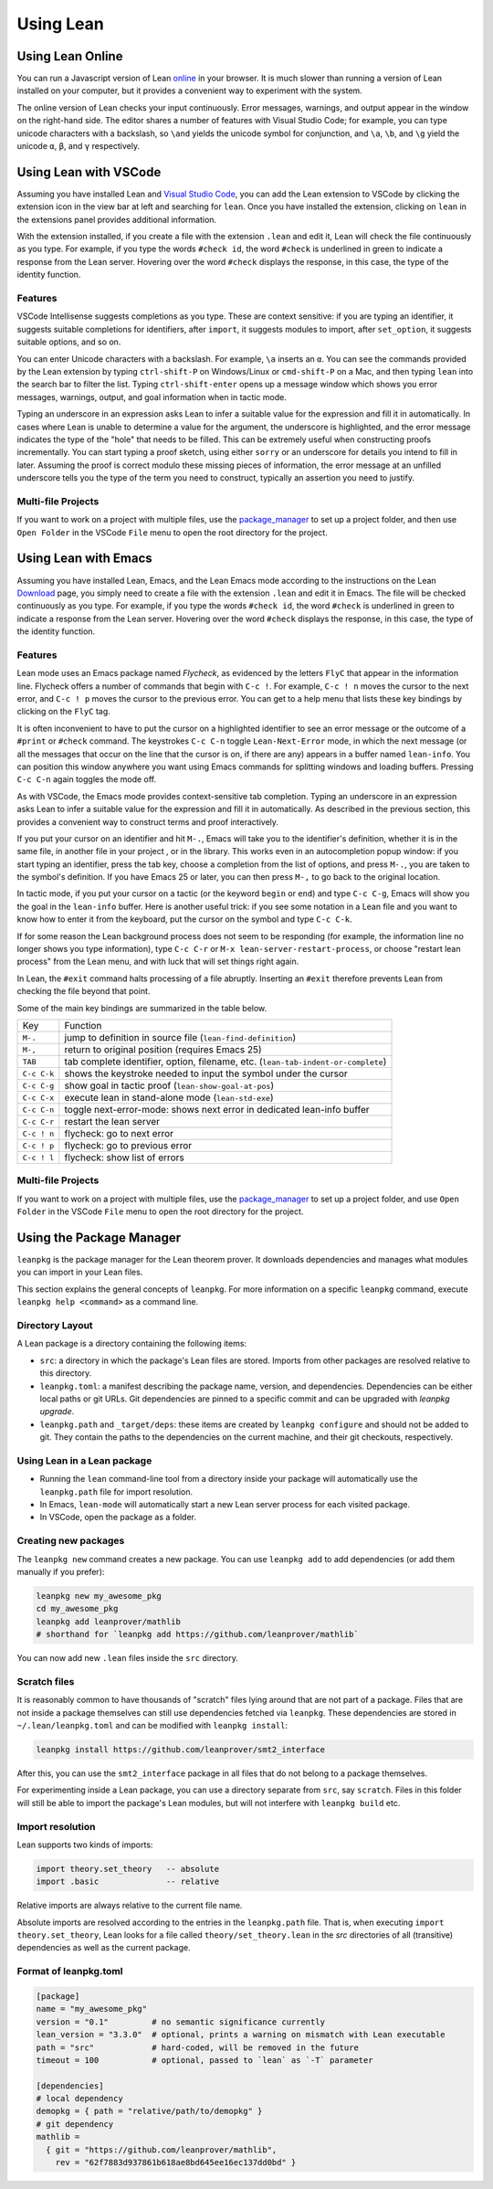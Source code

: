.. _using_lean:

==========
Using Lean
==========

Using Lean Online
=================

You can run a Javascript version of Lean `online <https://leanprover.github.io/live/master>`_ in your browser. It is much slower than running a version of Lean installed on your computer, but it provides a convenient way to experiment with the system.

The online version of Lean checks your input continuously. Error messages, warnings, and output appear in the window on the right-hand side. The editor shares a number of features with Visual Studio Code; for example, you can type unicode characters with a backslash, so ``\and`` yields the unicode symbol for conjunction, and ``\a``, ``\b``, and ``\g`` yield the unicode ``α``, ``β``, and ``γ`` respectively. 


Using Lean with VSCode
======================

Assuming you have installed Lean and `Visual Studio Code <https://code.visualstudio.com>`_, you can add the Lean extension to VSCode by clicking the extension icon in the view bar at left and searching for ``lean``. Once you have installed the extension, clicking on ``lean`` in the extensions panel provides additional information.

With the extension installed, if you create a file with the extension ``.lean`` and edit it, Lean will check the file continuously as you type. For example, if you type the words ``#check id``, the word ``#check`` is underlined in green to indicate a response from the Lean server. Hovering over the word ``#check`` displays the response, in this case, the type of the identity function.

Features
--------

VSCode Intellisense suggests completions as you type. These are context sensitive: if you are typing an identifier, it suggests suitable completions for identifiers, after ``import``, it suggests modules to import, after ``set_option``, it suggests suitable options, and so on.

You can enter Unicode characters with a backslash. For example, ``\a`` inserts an ``α``. You can see the commands provided by the Lean extension by typing ``ctrl-shift-P`` on Windows/Linux or ``cmd-shift-P`` on a Mac, and then typing ``lean`` into the search bar to filter the list. Typing ``ctrl-shift-enter`` opens up a message window which shows you error messages, warnings, output, and goal information when in tactic mode.

Typing an underscore in an expression asks Lean to infer a suitable value for the expression and fill it in automatically. In cases where Lean is unable to determine a value for the argument, the underscore is highlighted, and the error message indicates the type of the "hole" that needs to be filled. This can be extremely useful when constructing proofs incrementally. You can start typing a proof sketch, using either ``sorry`` or an underscore for details you intend to fill in later. Assuming the proof is correct modulo these missing pieces of information, the error message at an unfilled underscore tells you the type of the term you need to construct, typically an assertion you need to justify.

Multi-file Projects
-------------------

If you want to work on a project with multiple files, use the `package_manager`_ to set up a project folder, and then use ``Open Folder`` in the VSCode ``File`` menu to open the root directory for the project.


Using Lean with Emacs
=====================

Assuming you have installed Lean, Emacs, and the Lean Emacs mode according to the instructions on the Lean `Download <https://leanprover.github.io/download/>`_ page, you simply need to create a file with the extension ``.lean`` and edit it in Emacs. The file will be checked continuously as you type. For example, if you type the words ``#check id``, the word ``#check`` is underlined in green to indicate a response from the Lean server. Hovering over the word ``#check`` displays the response, in this case, the type of the identity function.

Features
--------

Lean mode uses an Emacs package named *Flycheck*, as evidenced by the letters ``FlyC`` that appear in the information line.  Flycheck offers a number of commands that begin with ``C-c !``. For example, ``C-c ! n`` moves the cursor to the next error, and ``C-c ! p`` moves the cursor to the previous error. You can get to a help menu that lists these key bindings by clicking on the ``FlyC`` tag. 

It is often inconvenient to have to put the cursor on a highlighted identifier to see an error message or the outcome of a ``#print`` or ``#check`` command. The keystrokes ``C-c C-n`` toggle ``Lean-Next-Error`` mode, in which the next message (or all the messages that occur on the line that the cursor is on, if there are any) appears in a buffer named ``lean-info``. You can position this window anywhere you want using Emacs commands for splitting windows and loading buffers. Pressing ``C-c C-n`` again toggles the mode off.

As with VSCode, the Emacs mode provides context-sensitive tab completion. Typing an underscore in an expression asks Lean to infer a suitable value for the expression and fill it in automatically. As described in the previous section, this provides a convenient way to construct terms and proof interactively.

If you put your cursor on an identifier and hit ``M-.``, Emacs will take you to the identifier's definition, whether it is in the same file, in another file in your project , or in the library. This works even in an autocompletion popup window: if you start typing an identifier, press the tab key, choose a completion from the list of options, and press ``M-.``, you are taken to the symbol's definition.  If you have Emacs 25 or later, you can then press ``M-,`` to go back to the original location.

In tactic mode, if you put your cursor on a tactic (or the keyword ``begin`` or ``end``) and type ``C-c C-g``, Emacs will show you the goal in the ``lean-info`` buffer. Here is another useful trick: if you see some notation in a Lean file and you want to know how to enter it from the keyboard, put the cursor on the symbol and type ``C-c C-k``.

If for some reason the Lean background process does not seem to be responding (for example, the information line no longer shows you type information), type ``C-c C-r`` or ``M-x lean-server-restart-process``, or choose "restart lean process" from the Lean menu, and with luck that will set things right again.

In Lean, the ``#exit`` command halts processing of a file abruptly. Inserting an ``#exit`` therefore prevents Lean from checking the file beyond that point.

Some of the main key bindings are summarized in the table below.

+-------------+-----------------------------------------------------------------------------------+
| Key         | Function                                                                          |
+-------------+-----------------------------------------------------------------------------------+
| ``M-.``     | jump to definition in source file (``lean-find-definition``)                      |
+-------------+-----------------------------------------------------------------------------------+
| ``M-,``     | return to original position (requires Emacs 25)                                   |
+-------------+-----------------------------------------------------------------------------------+
| ``TAB``     | tab complete identifier, option, filename, etc. (``lean-tab-indent-or-complete``) |
+-------------+-----------------------------------------------------------------------------------+
| ``C-c C-k`` | shows the keystroke needed to input the symbol under the cursor                   |
+-------------+-----------------------------------------------------------------------------------+
| ``C-c C-g`` | show goal in tactic proof (``lean-show-goal-at-pos``)                             |
+-------------+-----------------------------------------------------------------------------------+
| ``C-c C-x`` | execute lean in stand-alone mode (``lean-std-exe``)                               |
+-------------+-----------------------------------------------------------------------------------+
| ``C-c C-n`` | toggle next-error-mode: shows next error in dedicated lean-info buffer            |
+-------------+-----------------------------------------------------------------------------------+
| ``C-c C-r`` | restart the lean server                                                           |
+-------------+-----------------------------------------------------------------------------------+
| ``C-c ! n`` | flycheck: go to next error                                                        |
+-------------+-----------------------------------------------------------------------------------+
| ``C-c ! p`` | flycheck: go to previous error                                                    |
+-------------+-----------------------------------------------------------------------------------+
| ``C-c ! l`` | flycheck: show list of errors                                                     |
+-------------+-----------------------------------------------------------------------------------+

Multi-file Projects
-------------------

If you want to work on a project with multiple files, use the `package_manager`_ to set up a project folder, and use ``Open Folder`` in the VSCode ``File`` menu to open the root directory for the project.

.. _package_manager:

Using the Package Manager
=========================

``leanpkg`` is the package manager for the Lean theorem prover. It downloads dependencies and manages what modules you can import in your Lean files.

This section explains the general concepts of ``leanpkg``. For more information on a specific ``leanpkg`` command, execute ``leanpkg help <command>`` as a command line.

Directory Layout
----------------

A Lean package is a directory containing the following items:

* ``src``: a directory in which the package's Lean files are stored.  Imports from other packages are resolved relative to this directory.
* ``leanpkg.toml``: a manifest describing the package name, version, and dependencies.  Dependencies can be either local paths or git URLs.  Git dependencies are pinned to a specific commit and can be upgraded with `leanpkg upgrade`.
* ``leanpkg.path`` and ``_target/deps``: these items are created by ``leanpkg configure`` and should not be added to git.  They contain the paths to the dependencies on the current machine, and their git checkouts, respectively.

Using Lean in a Lean package
----------------------------

* Running the ``lean`` command-line tool from a directory inside your package will automatically use the ``leanpkg.path`` file for import resolution.
* In Emacs, ``lean-mode`` will automatically start a new Lean server process for each visited package.
* In VSCode, open the package as a folder.

Creating new packages
---------------------

The ``leanpkg new`` command creates a new package.  You can use ``leanpkg add`` to add dependencies (or add them manually if you prefer):

.. code-block:: text

   leanpkg new my_awesome_pkg
   cd my_awesome_pkg
   leanpkg add leanprover/mathlib
   # shorthand for `leanpkg add https://github.com/leanprover/mathlib`

You can now add new ``.lean`` files inside the ``src`` directory.

Scratch files
-------------

It is reasonably common to have thousands of "scratch" files lying around that are not part of a package.  Files that are not inside a package themselves can still use dependencies fetched via ``leanpkg``.  These dependencies are stored in ``~/.lean/leanpkg.toml`` and can be modified with ``leanpkg install``:

.. code-block:: text

   leanpkg install https://github.com/leanprover/smt2_interface

After this, you can use the ``smt2_interface`` package in all files that do not belong to a package themselves.

For experimenting inside a Lean package, you can use a directory separate from ``src``, say ``scratch``.  Files in this folder will still be able to import the package's Lean modules, but will not interfere with ``leanpkg build`` etc.

Import resolution
-----------------

Lean supports two kinds of imports:

.. code-block:: text

   import theory.set_theory   -- absolute
   import .basic              -- relative

Relative imports are always relative to the current file name.

Absolute imports are resolved according to the entries in the ``leanpkg.path`` file.  That is, when executing ``import theory.set_theory``, Lean looks for a file called ``theory/set_theory.lean`` in the `src` directories of all (transitive) dependencies as well as the current package.

Format of leanpkg.toml
----------------------

.. code-block:: text

   [package]
   name = "my_awesome_pkg"
   version = "0.1"         # no semantic significance currently
   lean_version = "3.3.0"  # optional, prints a warning on mismatch with Lean executable
   path = "src"            # hard-coded, will be removed in the future
   timeout = 100           # optional, passed to `lean` as `-T` parameter

   [dependencies]
   # local dependency
   demopkg = { path = "relative/path/to/demopkg" }
   # git dependency
   mathlib =
     { git = "https://github.com/leanprover/mathlib",
       rev = "62f7883d937861b618ae8bd645ee16ec137dd0bd" }
